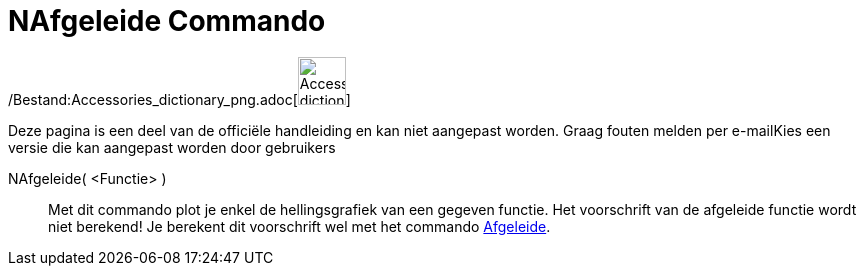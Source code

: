 = NAfgeleide Commando
:page-en: commands/NDerivative_Command
ifdef::env-github[:imagesdir: /nl/modules/ROOT/assets/images]

/Bestand:Accessories_dictionary_png.adoc[image:48px-Accessories_dictionary.png[Accessories
dictionary.png,width=48,height=48]]

Deze pagina is een deel van de officiële handleiding en kan niet aangepast worden. Graag fouten melden per
e-mail[.mw-selflink .selflink]##Kies een versie die kan aangepast worden door gebruikers##

NAfgeleide( <Functie> )::
  Met dit commando plot je enkel de hellingsgrafiek van een gegeven functie. Het voorschrift van de afgeleide functie
  wordt niet berekend! Je berekent dit voorschrift wel met het commando xref:/commands/Afgeleide.adoc[Afgeleide].

